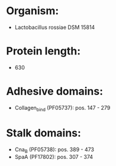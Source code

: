 * Organism:
- Lactobacillus rossiae DSM 15814
* Protein length:
- 630
* Adhesive domains:
- Collagen_bind (PF05737): pos. 147 - 279
* Stalk domains:
- Cna_B (PF05738): pos. 389 - 473
- SpaA (PF17802): pos. 307 - 374

